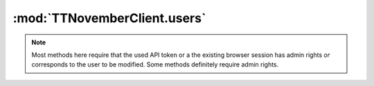 .. _sec-jsclientlib-users:

:mod:`TTNovemberClient.users`
----------------------------

.. note::

   Most methods here require that the used API token or a the existing browser session
   has admin rights *or* corresponds to the user to be modified. Some methods
   definitely require admin rights.

.. js:function:: TTNovemberClient.users.list(opts)

   Get a list of all registered users.

   Requires admin rights.

   :param object opts: Additional options for the request
   :returns Promise: A `jQuery Promise <http://api.jquery.com/Types/#Promise>`_ for the request's response

.. js:function:: TTNovemberClient.users.get(name, opts)

   Get information about a specific user.

   :param string name: The user's name
   :param object opts: Additional options for the request
   :returns Promise: A `jQuery Promise <http://api.jquery.com/Types/#Promise>`_ for the request's response

.. js:function:: TTNovemberClient.users.add(user, opts)

   Add a new user.

   Requires admin rights.

   :param object user: The new user
   :param object opts: Additional options for the request
   :returns Promise: A `jQuery Promise <http://api.jquery.com/Types/#Promise>`_ for the request's response

.. js:function:: TTNovemberClient.users.update(name, active, admin, opts)

   Update an existing user.

   Requires admin rights.

   :param string name: The user's name
   :param bool active: The new ``active`` state of the user
   :param bool admin: The new ``admin`` state of the user
   :param object opts: Additional options for the request
   :returns Promise: A `jQuery Promise <http://api.jquery.com/Types/#Promise>`_ for the request's response

.. js:function:: TTNovemberClient.users.delete(name, opts)

   Delete an existing user.

   Requires admin rights.

   :param string name: The user's name
   :param object opts: Additional options for the request
   :returns Promise: A `jQuery Promise <http://api.jquery.com/Types/#Promise>`_ for the request's response

.. js:function:: TTNovemberClient.users.changePassword(name, password, opts)

   Change the password for a user.

   :param string name: The user's name
   :param string password: The new password
   :param object opts: Additional options for the request
   :returns Promise: A `jQuery Promise <http://api.jquery.com/Types/#Promise>`_ for the request's response

.. js:function:: TTNovemberClient.users.generateApiKey(name, opts)

   Generate a new API key for a user.

   :param string name: The user's name
   :param object opts: Additional options for the request
   :returns Promise: A `jQuery Promise <http://api.jquery.com/Types/#Promise>`_ for the request's response

.. js:function:: TTNovemberClient.users.resetApiKey(name, opts)

   Reset the API key for a user to being unset.

   :param string name: The user's name
   :param object opts: Additional options for the request
   :returns Promise: A `jQuery Promise <http://api.jquery.com/Types/#Promise>`_ for the request's response

.. js:function:: TTNovemberClient.users.getSettings(name, opts)

   Get the settings for a user.

   :param string name: The user's name
   :param object opts: Additional options for the request
   :returns Promise: A `jQuery Promise <http://api.jquery.com/Types/#Promise>`_ for the request's response

.. js:function:: TTNovemberClient.users.saveSettings(name, settings, opts)

   Save the settings for a user.

   :param string name: The user's name
   :param object settings: The new settings, may be a partial set of settings which will be merged unto the current ones
   :param object opts: Additional options for the request
   :returns Promise: A `jQuery Promise <http://api.jquery.com/Types/#Promise>`_ for the request's response

.. seealso::

   :ref:`User API <sec-api-user>`
       The documentation of the underlying user API.
